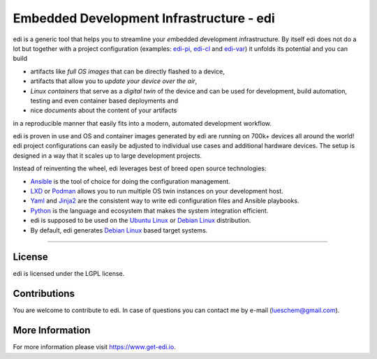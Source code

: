 Embedded Development Infrastructure - edi
=========================================

.. image:: https://github.com/lueschem/edi/actions/workflows/package-build.yml/badge.svg?branch=master
    :target: https://github.com/lueschem/edi/actions?query=branch%3Amaster


.. image:: https://github.com/lueschem/edi/actions/workflows/package-build.yml/badge.svg?branch=develop
    :target: https://github.com/lueschem/edi/actions?query=branch%3Adevelop


.. image:: https://img.shields.io/badge/deb-packagecloud.io-844fec.svg
    :target: https://packagecloud.io/get-edi/debian


.. image:: https://readthedocs.org/projects/edi/badge/?version=latest
    :target: https://docs.get-edi.io/en/latest/?badge=latest
    :alt: Documentation Status


edi is a generic tool that helps you to streamline your *e*\ mbedded *d*\ evelopment *i*\ nfrastructure.
By itself edi does not do a lot but together with a project configuration (examples:
`edi-pi`_, `edi-cl`_ and `edi-var`_) it unfolds its potential and you can build

- artifacts like *full OS images* that can be directly flashed to a device,
- artifacts that allow you to *update your device over the air*\ ,
- *Linux containers* that serve as a *digital twin* of the device and can be used for development,
  build automation, testing and even container based deployments and
- nice *documents* about the content of your artifacts

in a reproducible manner that easily fits into a modern, automated development workflow.

.. _`edi-pi`: https://github.com/lueschem/edi-pi
.. _`edi-cl`: https://github.com/lueschem/edi-cl
.. _`edi-var`: https://github.com/lueschem/edi-var

edi is proven in use and OS and container images generated by edi are running on 700k+ devices
all around the world! edi project configurations can easily be adjusted to individual use cases
and additional hardware devices. The setup is designed in a way that it scales up to large
development projects.

Instead of reinventing the wheel, edi leverages best of breed open source technologies:

- Ansible_ is the tool of choice for doing the configuration management.
- LXD_ or Podman_ allows you to run multiple OS twin instances on your development host.
- Yaml_ and Jinja2_ are the consistent way to write edi configuration files and Ansible playbooks.
- Python_ is the language and ecosystem that makes the system integration efficient.
- edi is supposed to be used on the `Ubuntu Linux`_ or `Debian Linux`_ distribution.
- By default, edi generates `Debian Linux`_ based target systems.

.. _Ansible: https://www.ansible.com
.. _LXD: https://www.linuxcontainers.org
.. _Podman: https://podman.io
.. _Yaml: http://docs.ansible.com/ansible/YAMLSyntax.html
.. _Jinja2: http://jinja.pocoo.org/
.. _Python: https://www.python.org
.. _Ubuntu Linux: https://www.ubuntu.com
.. _Debian Linux: https://www.debian.org

----

License
+++++++

edi is licensed under the LGPL license.

Contributions
+++++++++++++

You are welcome to contribute to edi. In case of questions you can contact me by e-mail (lueschem@gmail.com).

More Information
++++++++++++++++

For more information please visit `https://www.get-edi.io`_.

.. _`https://www.get-edi.io`: https://www.get-edi.io